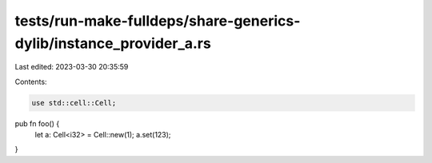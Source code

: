tests/run-make-fulldeps/share-generics-dylib/instance_provider_a.rs
===================================================================

Last edited: 2023-03-30 20:35:59

Contents:

.. code-block:: rs

    use std::cell::Cell;

pub fn foo() {
    let a: Cell<i32> = Cell::new(1);
    a.set(123);
}


